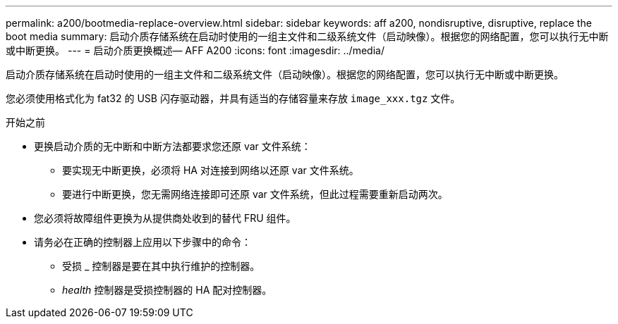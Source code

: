 ---
permalink: a200/bootmedia-replace-overview.html 
sidebar: sidebar 
keywords: aff a200, nondisruptive, disruptive, replace the boot media 
summary: 启动介质存储系统在启动时使用的一组主文件和二级系统文件（启动映像）。根据您的网络配置，您可以执行无中断或中断更换。 
---
= 启动介质更换概述— AFF A200
:icons: font
:imagesdir: ../media/


[role="lead"]
启动介质存储系统在启动时使用的一组主文件和二级系统文件（启动映像）。根据您的网络配置，您可以执行无中断或中断更换。

您必须使用格式化为 fat32 的 USB 闪存驱动器，并具有适当的存储容量来存放 `image_xxx.tgz` 文件。

.开始之前
* 更换启动介质的无中断和中断方法都要求您还原 var 文件系统：
+
** 要实现无中断更换，必须将 HA 对连接到网络以还原 var 文件系统。
** 要进行中断更换，您无需网络连接即可还原 var 文件系统，但此过程需要重新启动两次。


* 您必须将故障组件更换为从提供商处收到的替代 FRU 组件。
* 请务必在正确的控制器上应用以下步骤中的命令：
+
** 受损 _ 控制器是要在其中执行维护的控制器。
** _health_ 控制器是受损控制器的 HA 配对控制器。



